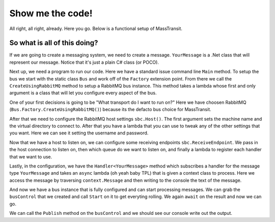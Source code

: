 Show me the code!
=================

All right, all right, already. Here you go. Below is a functional setup of
MassTransit.

.. sourcecode:: csharp
    :linenos:

    public class YourMessage { public string Text { get; set; } }
    public class Program
    {
        public static void Main()
        {
            var bus = Bus.Factory.CreateUsingRabbitMQ(sbc =>
            {
                var host = sbc.Host(new Uri("rabbitmq://localhost"), h =>
                {
                    h.Username("guest");
                    h.Password("guest");
                });

                sbc.ReceiveEndpoint(host, "test_queue", ep =>
                {
                    ep.Handler<YourMessage>(async context =>
                    {
                        Console.WriteLine("Received: {0}", context.Message.Text);
                    });
                });
            });

            var handle = bus.Start();

            bus.Publish(new YourMessage{Text = "Hi"});

            handle.Stop();
        }
    }


So what is all of this doing?
"""""""""""""""""""""""""""""""""""

If we are going to create a messaging system, we need to create a message. ``YourMessage``
is a .Net class that will represent our message. Notice that it's just a plain
C# class (or POCO).

Next up, we need a program to run our code. Here we have a standard issue
command line ``Main`` method. To setup the bus we start with the static
class ``Bus`` and work off of the ``Factory`` extension point. From there we
call the ``CreateUsingRabbitMQ`` method to setup a RabbitMQ bus instance. This
method takes a lambda whose first and only argument is a class that will let you
configure every aspect
of the bus.

One of your first decisions is going to be "What transport do I want to run on?"
Here we have choosen RabbitMQ (``Bus.Factory.CreateUsingRabbitMQ()``) because
its the defacto bus choice for MassTransit.

After that we need to configure the RabbitMQ host settings ``sbc.Host()``. The
first argument sets the machine name and the virtual directory to connect to. After
that you have a lambda that you can use to tweak any of the other settings that
you want. Here we can see it setting the username and password.

Now that we have a host to listen on, we can configure some receiving endpoints
``sbc.ReceiveEndpoint``. We pass in the host connection to listen on, then which
queue do we want to listen on, and finally a lambda to register each handler
that we want to use.

Lastly, in the configuration, we have the ``Handler<YourMessage>`` method which
subscribes a handler for the message type ``YourMessage`` and takes an ``async``
lambda (oh yeah baby TPL) that is given a context class to process. Here
we access the message by traversing ``context.Message`` and then writing to the
console the text of the message.

And now we have a bus instance that is fully configured and can start processing
messages. We can grab the ``busControl`` that we created and call ``Start`` on it
to get everyting rolling. We again ``await`` on the result and now we can go.

We can call the ``Publish`` method on the ``busControl`` and we should see our
console write out the output.
